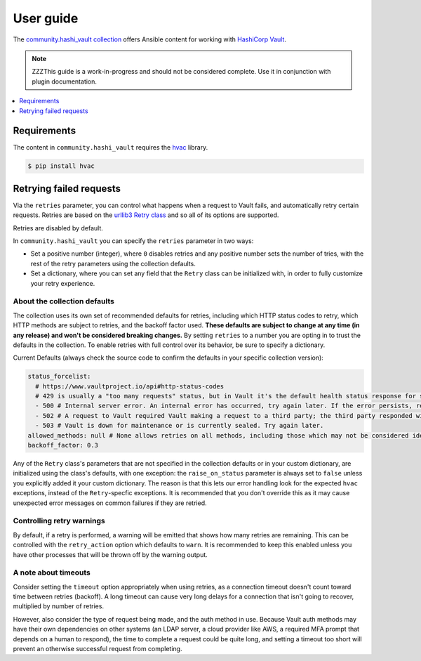 .. _ansible_collections.community.hashi_vault.docsite.user_guide:

**********
User guide
**********

The `community.hashi_vault collection <https://galaxy.ansible.com/community/hashi_vault>`_ offers Ansible content for working with `HashiCorp Vault <https://www.vaultproject.io/>`_.

.. note::

  ZZZThis guide is a work-in-progress and should not be considered complete. Use it in conjunction with plugin documentation.

.. contents::
  :local:
  :depth: 1


Requirements
============

The content in ``community.hashi_vault`` requires the `hvac <https://hvac.readthedocs.io/en/stable/>`_ library.

.. code-block:: shell-session

    $ pip install hvac


Retrying failed requests
========================

Via the ``retries`` parameter, you can control what happens when a request to Vault fails, and automatically retry certain requests. Retries are based on the `urllib3 Retry class <https://urllib3.readthedocs.io/en/latest/reference/urllib3.util.html#urllib3.util.Retry>`_ and so all of its options are supported.

Retries are disabled by default.

In ``community.hashi_vault`` you can specify the ``retries`` parameter in two ways:

* Set a positive number (integer), where ``0`` disables retries and any positive number sets the number of tries, with the rest of the retry parameters using the collection defaults.
* Set a dictionary, where you can set any field that the ``Retry`` class can be initialized with, in order to fully customize your retry experience.


About the collection defaults
-----------------------------

The collection uses its own set of recommended defaults for retries, including which HTTP status codes to retry, which HTTP methods are subject to retries, and the backoff factor used. **These defaults are subject to change at any time (in any release) and won't be considered breaking changes.** By setting ``retries`` to a number you are opting in to trust the defaults in the collection. To enable retries with full control over its behavior, be sure to specify a dictionary.

Current Defaults (always check the source code to confirm the defaults in your specific collection version):

.. code-block:: yaml

    status_forcelist:
      # https://www.vaultproject.io/api#http-status-codes
      # 429 is usually a "too many requests" status, but in Vault it's the default health status response for standby nodes.
      - 500 # Internal server error. An internal error has occurred, try again later. If the error persists, report a bug.
      - 502 # A request to Vault required Vault making a request to a third party; the third party responded with an error of some kind.
      - 503 # Vault is down for maintenance or is currently sealed. Try again later.
    allowed_methods: null # None allows retries on all methods, including those which may not be considered idempotent, like POST
    backoff_factor: 0.3

Any of the ``Retry`` class's parameters that are not specified in the collection defaults or in your custom dictionary, are initialized using the class's defaults, with one exception: the ``raise_on_status`` parameter is always set to ``false`` unless you explicitly added it your custom dictionary. The reason is that this lets our error handling look for the expected ``hvac`` exceptions, instead of the ``Retry``-specfic exceptions. It is recommended that you don't override this as it may cause unexpected error messages on common failures if they are retried.

Controlling retry warnings
--------------------------

By default, if a retry is performed, a warning will be emitted that shows how many retries are remaining. This can be controlled with the ``retry_action`` option which defaults to ``warn``. It is recommended to keep this enabled unless you have other processes that will be thrown off by the warning output.

A note about timeouts
---------------------

Consider setting the ``timeout`` option appropriately when using retries, as a connection timeout doesn't count toward time between retries (backoff). A long timeout can cause very long delays for a connection that isn't going to recover, multiplied by number of retries.

However, also consider the type of request being made, and the auth method in use. Because Vault auth methods may have their own dependencies on other systems (an LDAP server, a cloud provider like AWS, a required MFA prompt that depends on a human to respond), the time to complete a request could be quite long, and setting a timeout too short will prevent an otherwise successful request from completing.
